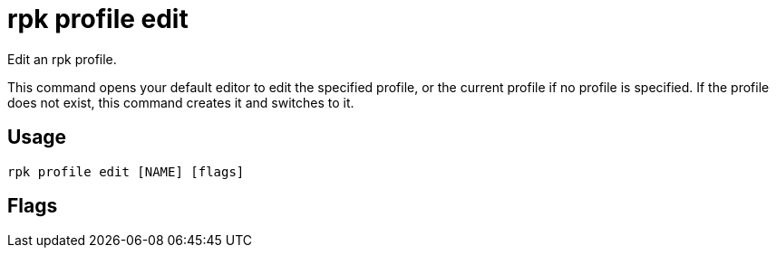 = rpk profile edit
:description: rpk profile edit
:rpk_version: v23.2.1

Edit an rpk profile.

This command opens your default editor to edit the specified profile, or the current profile if no profile is specified. If the profile does not exist, this command creates it and switches to it.

== Usage

[,bash]
----
rpk profile edit [NAME] [flags]
----

== Flags

////
[cols=",,",]
|===
|*Value* |*Type* |*Description*

|-h, --help |- |Help for edit.

|--config |string |Redpanda or rpk config file; default search paths are
~/.config/rpk/rpk.yaml, $PWD, and /etc/redpanda/`redpanda.yaml`.

|-X, --config-opt |stringArray |Override rpk configuration settings; '-X
help' for detail or '-X list' for terser detail.

|--profile |string |rpk profile to use.

|-v, --verbose |- |Enable verbose logging.
|===
////
